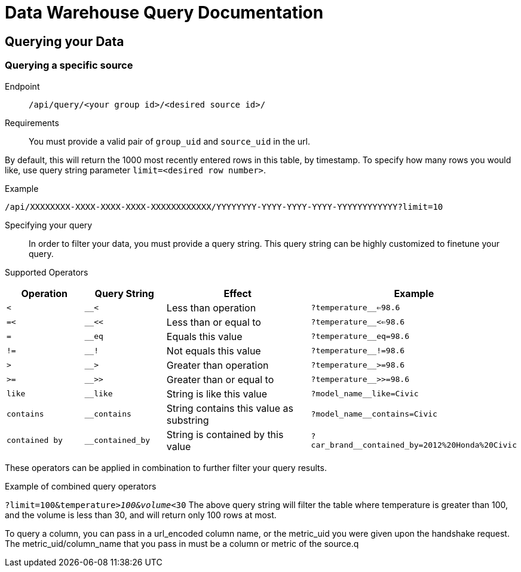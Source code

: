 = Data Warehouse Query Documentation

== Querying your Data

=== Querying a specific source

Endpoint:: `/api/query/<your group id>/<desired source id>/`

Requirements:: You must provide a valid pair of `group_uid` and `source_uid` in the url. 

By default, this will return the 1000 most recently entered rows in this table, by timestamp. To specify how many rows you would like, use query string parameter `limit=<desired row number>`. 

.Example 
[source, url]
----
/api/XXXXXXXX-XXXX-XXXX-XXXX-XXXXXXXXXXXX/YYYYYYYY-YYYY-YYYY-YYYY-YYYYYYYYYYYY?limit=10
----

Specifying your query::
In order to filter your data, you must provide a query string. This query string can be highly customized to finetune your query. 

Supported Operators::
[cols="1,1,2,2"]  
|=== 
|Operation |Query String | Effect | Example

|`<`
|`__<`
|Less than operation
|`?temperature__<=98.6`


|`=<`
|`__<<`
|Less than or equal to
|`?temperature__<<=98.6`

|`=`
|`__eq`
|Equals this value
|`?temperature__eq=98.6`

|`!=`
|`__!`
|Not equals this value
|`?temperature__!=98.6`

|`>`
|`__>`
|Greater than operation
|`?temperature__>=98.6`

|`>=`
|`__>>`
|Greater than or equal to
|`?temperature__>>=98.6`

|`like`
|`__like`
|String is like this value
|`?model_name__like=Civic`

|`contains`
|`__contains`
|String contains this value as substring
|`?model_name__contains=Civic`

|`contained by`
|`__contained_by`
|String is contained by this value
|`?car_brand__contained_by=2012%20Honda%20Civic`
|=== 

These operators can be applied in combination to further filter your query results. 

.Example of combined query operators
`?limit=100&temperature__>100&volume__<30`
The above query string will filter the table where temperature is greater than 100, and the volume is less than 30, and will return only 100 rows at most. 

To query a column, you can pass in a url_encoded column name, or the metric_uid you were given upon the handshake request. 
The metric_uid/column_name that you pass in must be a column or metric of the source.q
